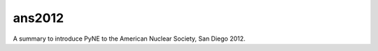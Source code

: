 ans2012
=============

A summary to introduce PyNE to the American Nuclear Society, San Diego 2012.
